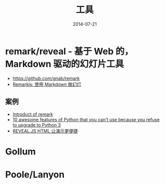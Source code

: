 #+TITLE: 工具
#+DATE: 2014-07-21

* remark/reveal - 基于 Web 的，Markdown 驱动的幻灯片工具
+ https://github.com/gnab/remark
+ [[https://linuxtoy.org/archives/remarkjs.html][Remarkjs: 使用 Markdown 做幻灯]]

** 案例
+ [[http://gnab.github.io/remark/][Introduct of remark]]
+ [[http://asmeurer.github.io/python3-presentation/slides.html][10 awesome features of Python that you can't use because you refuse to upgrade to Python 3]]
+ [[http://www.yushufang.me/doit-im/reveal-js-master-zh.html#/][REVEAL.JS HTML 让演示更便捷]]
* Gollum
* Poole/Lanyon
